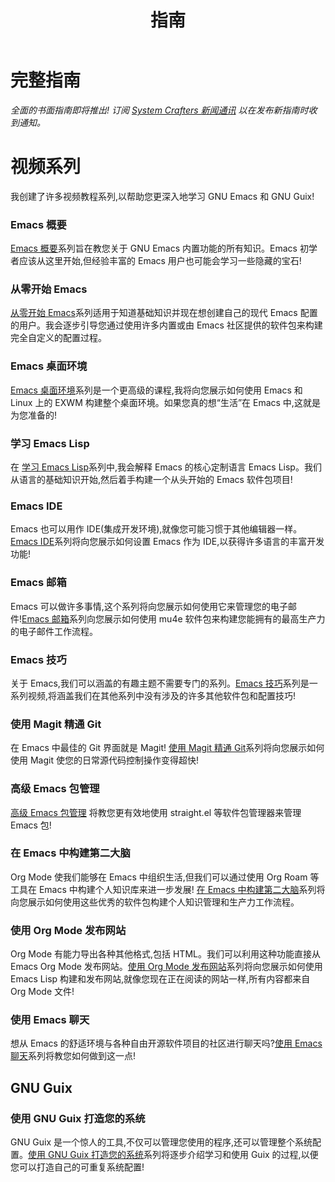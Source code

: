 #+title: 指南

* 完整指南

/全面的书面指南即将推出!  订阅 [[file:../newsletter.org][System Crafters 新闻通讯]] 以在发布新指南时收到通知。/

* 视频系列

我创建了许多视频教程系列,以帮助您更深入地学习 GNU Emacs 和 GNU Guix!

*** Emacs 概要

[[../emacs-essentials/][Emacs 概要]]系列旨在教您关于 GNU Emacs 内置功能的所有知识。Emacs 初学者应该从这里开始,但经验丰富的 Emacs 用户也可能会学习一些隐藏的宝石!

*** 从零开始 Emacs

[[../emacs-from-scratch/][从零开始 Emacs]]系列适用于知道基础知识并现在想创建自己的现代 Emacs 配置的用户。我会逐步引导您通过使用许多内置或由 Emacs 社区提供的软件包来构建完全自定义的配置过程。

*** Emacs 桌面环境

[[../emacs-desktop-environment/][Emacs 桌面环境]]系列是一个更高级的课程,我将向您展示如何使用 Emacs 和 Linux 上的 EXWM 构建整个桌面环境。如果您真的想“生活”在 Emacs 中,这就是为您准备的!

*** 学习 Emacs Lisp

在 [[../learning-emacs-lisp/][学习 Emacs Lisp]]系列中,我会解释 Emacs 的核心定制语言 Emacs Lisp。我们从语言的基础知识开始,然后着手构建一个从头开始的 Emacs 软件包项目!

*** Emacs IDE

Emacs 也可以用作 IDE(集成开发环境),就像您可能习惯于其他编辑器一样。[[../emacs-ide/][Emacs IDE]]系列将向您展示如何设置 Emacs 作为 IDE,以获得许多语言的丰富开发功能!

*** Emacs 邮箱

Emacs 可以做许多事情,这个系列将向您展示如何使用它来管理您的电子邮件![[../emacs-mail/][Emacs 邮箱]]系列向您展示如何使用 mu4e 软件包来构建您能拥有的最高生产力的电子邮件工作流程。

*** Emacs 技巧

关于 Emacs,我们可以涵盖的有趣主题不需要专门的系列。[[../emacs-tips/][Emacs 技巧]]系列是一系列视频,将涵盖我们在其他系列中没有涉及的许多其他软件包和配置技巧!

*** 使用 Magit 精通 Git

在 Emacs 中最佳的 Git 界面就是 Magit! [[../mastering-git-with-magit/][使用 Magit 精通 Git]]系列将向您展示如何使用 Magit 使您的日常源代码控制操作变得超快!

*** 高级 Emacs 包管理

[[../advanced-package-management/][高级 Emacs 包管理]] 将教您更有效地使用 straight.el 等软件包管理器来管理 Emacs 包!

*** 在 Emacs 中构建第二大脑

Org Mode 使我们能够在 Emacs 中组织生活,但我们可以通过使用 Org Roam 等工具在 Emacs 中构建个人知识库来进一步发展! [[../build-a-second-brain-in-emacs/][在 Emacs 中构建第二大脑]]系列将向您展示如何使用这些优秀的软件包构建个人知识管理和生产力工作流程。

*** 使用 Org Mode 发布网站

Org Mode 有能力导出各种其他格式,包括 HTML。我们可以利用这种功能直接从 Emacs Org Mode 发布网站。[[../publishing-websites-with-org-mode/][使用 Org Mode 发布网站]]系列将向您展示如何使用 Emacs Lisp 构建和发布网站,就像您现在正在阅读的网站一样,所有内容都来自 Org Mode 文件!

*** 使用 Emacs 聊天

想从 Emacs 的舒适环境与各种自由开源软件项目的社区进行聊天吗?[[../chatting-with-emacs/][使用 Emacs 聊天]]系列将教您如何做到这一点!
** GNU Guix

*** 使用 GNU Guix 打造您的系统

GNU Guix 是一个惊人的工具,不仅可以管理您使用的程序,还可以管理整个系统配置。[[../craft-your-system-with-guix/][使用 GNU Guix 打造您的系统]]系列将逐步介绍学习和使用 Guix 的过程,以便您可以打造自己的可重复系统配置!
